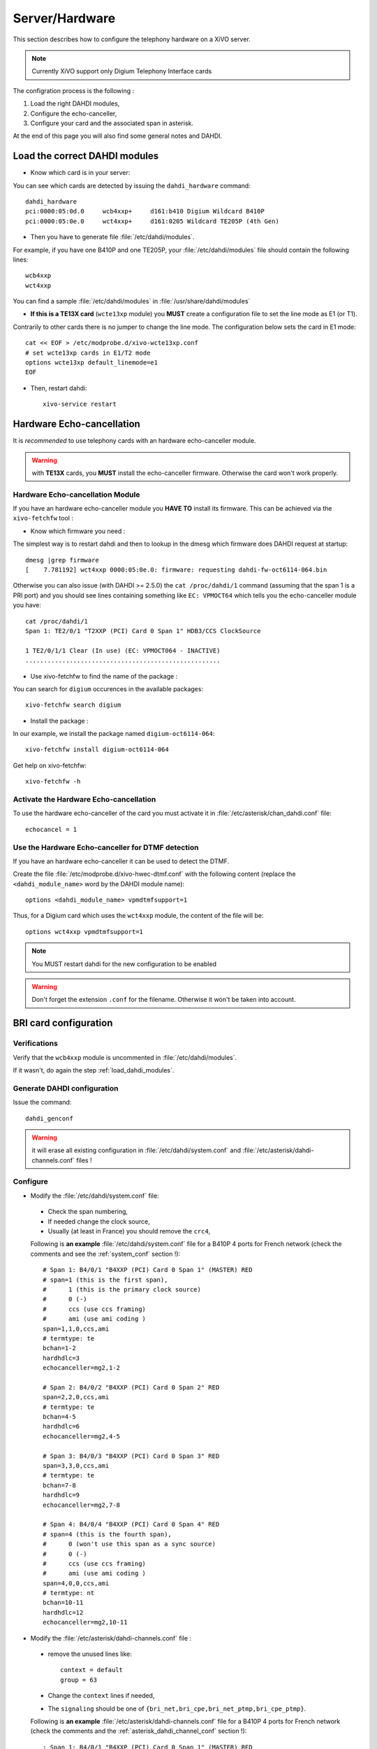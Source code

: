 ***************
Server/Hardware
***************

This section describes how to configure the telephony hardware on a XiVO server.

.. note:: Currently XiVO support only Digium Telephony Interface cards

The configration process is the following :

#. Load the right DAHDI modules,
#. Configure the echo-canceller,
#. Configure your card and the associated span in asterisk.

At the end of this page you will also find some general notes and DAHDI.


.. _load_dahdi_modules:

Load the correct DAHDI modules
==============================

.. highlight:: none

* Know which card is in your server:

You can see which cards are detected by issuing the ``dahdi_hardware`` command::

   dahdi_hardware
   pci:0000:05:0d.0     wcb4xxp+     d161:b410 Digium Wildcard B410P
   pci:0000:05:0e.0     wct4xxp+     d161:0205 Wildcard TE205P (4th Gen)

* Then you have to generate file :file:`/etc/dahdi/modules`.

For example, if you have one B410P and one TE205P, your :file:`/etc/dahdi/modules` file should contain the following lines::

    wcb4xxp
    wct4xxp

You can find a sample :file:`/etc/dahdi/modules` in :file:`/usr/share/dahdi/modules`

* **If this is a TE13X card** (``wcte13xp`` module) you **MUST** create a configuration file to set the line mode
  as E1 (or T1).

Contrarily to other cards there is no jumper to change the line mode. The configuration below
sets the card in E1 mode::

    cat << EOF > /etc/modprobe.d/xivo-wcte13xp.conf
    # set wcte13xp cards in E1/T2 mode
    options wcte13xp default_linemode=e1
    EOF

* Then, restart dahdi::

   xivo-service restart


.. _hwec_configuration:

Hardware Echo-cancellation
==========================

It is *recommended* to use telephony cards with an hardware echo-canceller module.

.. warning:: with **TE13X** cards, you **MUST** install the echo-canceller firmware.
    Otherwise the card won't work properly.


Hardware Echo-cancellation Module
---------------------------------

If you have an hardware echo-canceller module you **HAVE TO** install its firmware.
This can be achieved via the ``xivo-fetchfw`` tool :

* Know which firmware you need :

The simplest way is to restart dahdi and then to lookup in the dmesg which
firmware does DAHDI request at startup::

   dmesg |grep firmware
   [    7.781192] wct4xxp 0000:05:0e.0: firmware: requesting dahdi-fw-oct6114-064.bin

Otherwise you can also issue (with DAHDI >= 2.5.0) the ``cat /proc/dahdi/1`` command
(assuming that the span 1 is a PRI port) and you should see lines containing something like
``EC: VPMOCT64`` which tells you the echo-canceller module you have::

   cat /proc/dahdi/1
   Span 1: TE2/0/1 "T2XXP (PCI) Card 0 Span 1" HDB3/CCS ClockSource

   1 TE2/0/1/1 Clear (In use) (EC: VPMOCT064 - INACTIVE)
   .....................................................

* Use xivo-fetchfw to find the name of the package :

You can search for ``digium`` occurences in the available packages::

   xivo-fetchfw search digium

* Install the package :

In our example, we install the package named ``digium-oct6114-064``::

   xivo-fetchfw install digium-oct6114-064


Get help on xivo-fetchfw::

   xivo-fetchfw -h


Activate the Hardware Echo-cancellation
---------------------------------------

To use the hardware echo-canceller of the card you must activate it in
:file:`/etc/asterisk/chan_dahdi.conf` file::

    echocancel = 1


Use the Hardware Echo-canceller for DTMF detection
--------------------------------------------------

If you have an hardware echo-canceller it can be used to detect the DTMF.

Create the file :file:`/etc/modprobe.d/xivo-hwec-dtmf.conf` with the following content (replace the
``<dahdi_module_name>`` word by the DAHDI module name)::

   options <dahdi_module_name> vpmdtmfsupport=1

Thus, for a Digium card which uses the ``wct4xxp`` module, the content of the file will be::

   options wct4xxp vpmdtmfsupport=1

.. note:: You MUST restart dahdi for the new configuration to be enabled

.. warning:: Don't forget the extension ``.conf`` for the filename.
    Otherwise it won't be taken into account.


BRI card configuration
======================

Verifications
-------------

Verify that the ``wcb4xxp`` module is uncommented in :file:`/etc/dahdi/modules`.

If it wasn't, do again the step :ref:`load_dahdi_modules`.

Generate DAHDI configuration
----------------------------

Issue the command::

  dahdi_genconf

.. warning:: it will erase all existing configuration in :file:`/etc/dahdi/system.conf`
  and :file:`/etc/asterisk/dahdi-channels.conf` files !


Configure
---------

* Modify the :file:`/etc/dahdi/system.conf` file:

 * Check the span numbering,
 * If needed change the clock source,
 * Usually (at least in France) you should remove the ``crc4``,

 Following is **an example** :file:`/etc/dahdi/system.conf` file for a B410P 4 ports for French network
 (check the comments and see the :ref:`system_conf` section !)::

    # Span 1: B4/0/1 "B4XXP (PCI) Card 0 Span 1" (MASTER) RED
    # span=1 (this is the first span),
    #      1 (this is the primary clock source)
    #      0 (-)
    #      ccs (use ccs framing)
    #      ami (use ami coding )
    span=1,1,0,ccs,ami
    # termtype: te
    bchan=1-2
    hardhdlc=3
    echocanceller=mg2,1-2

    # Span 2: B4/0/2 "B4XXP (PCI) Card 0 Span 2" RED
    span=2,2,0,ccs,ami
    # termtype: te
    bchan=4-5
    hardhdlc=6
    echocanceller=mg2,4-5

    # Span 3: B4/0/3 "B4XXP (PCI) Card 0 Span 3" RED
    span=3,3,0,ccs,ami
    # termtype: te
    bchan=7-8
    hardhdlc=9
    echocanceller=mg2,7-8

    # Span 4: B4/0/4 "B4XXP (PCI) Card 0 Span 4" RED
    # span=4 (this is the fourth span),
    #      0 (won't use this span as a sync source)
    #      0 (-)
    #      ccs (use ccs framing)
    #      ami (use ami coding )
    span=4,0,0,ccs,ami
    # termtype: nt
    bchan=10-11
    hardhdlc=12
    echocanceller=mg2,10-11


* Modify the :file:`/etc/asterisk/dahdi-channels.conf` file :

 * remove the unused lines like::

     context = default
     group = 63

 * Change the ``context`` lines if needed,
 * The ``signaling`` should be one of ``{bri_net,bri_cpe,bri_net_ptmp,bri_cpe_ptmp}``.

 Following is **an example** :file:`/etc/asterisk/dahdi-channels.conf` file for a B410P 4 ports for French network
 (check the comments and the :ref:`asterisk_dahdi_channel_conf` section !)::

    ; Span 1: B4/0/1 "B4XXP (PCI) Card 0 Span 1" (MASTER) RED
    group=0,11              ; belongs to group 0 and 11
    context=from-extern     ; incoming call to this span will be sent in 'from-extern' context
    switchtype = euroisdn
    signalling = bri_cpe    ; use 'bri_cpe' signaling
    channel => 1-2          ; the above configuration applies to channels 1 and 2

    ; Span 2: B4/0/2 "B4XXP (PCI) Card 0 Span 2" RED
    group=0,12
    context=from-extern
    switchtype = euroisdn
    signalling = bri_cpe
    channel => 4-5

    ; Span 3: B4/0/3 "B4XXP (PCI) Card 0 Span 3" RED
    group=0,13
    context=from-extern
    switchtype = euroisdn
    signalling = bri_cpe
    channel => 7-8

    ; Span 4: B4/0/4 "B4XXP (PCI) Card 0 Span 4" RED
    group=1,14              ; belongs to groups 1 and 14
    context=default         ; incoming call to this span will be sent in 'defaul' context
    switchtype = euroisdn
    signalling = bri_net    ; use 'bri_net' signaling
    channel => 10-11        ; the above configuration applies to channels 10 and 11


Special cases
-------------

Here are some special cases where you might need to modify the default options :

* if your telecom operator brings layer 1 down when the line is idle, you should add the following
  option in :file:`/etc/asterisk/chan_dahdi.conf` and restart asterisk (works with XiVO 12.20 and
  above)::

     layer2_persistence=keep_up


PRI card configuration
======================

Verifications
-------------

Verify that one of the ``{wct1xxp,wcte11xp,wcte12xp,wcte13xp,wct4xxp}`` module is uncommented in
:file:`/etc/dahdi/modules` depending on the card you installed in your server.

If it wasn't, do again the step :ref:`load_dahdi_modules`

.. warning:: **TE13XP** cards :

    * these cards need a specific dahdi module configuration. See :ref:`load_dahdi_modules` paragraph,
    * you **MUST** install the correct echo-canceller firmware to be able to use these cards. See :ref:`hwec_configuration` paragraph.

Generate DAHDI configuration
----------------------------

Issue the command::

  dahdi_genconf

.. warning:: it will erase all existing configuration in :file:`/etc/dahdi/system.conf`
  and :file:`/etc/asterisk/dahdi-channels.conf` files !


Configure
---------

* Modify the :file:`/etc/dahdi/system.conf` :

 * Check the span numbering,
 * If needed change the clock source,
 * Usually (at least in France) you should remove the ``crc4``,

* Modify the :file:`/etc/asterisk/dahdi-channels.conf` file :

 * remove the unused lines like::

     context = default
     group = 63

 * Change the ``context`` lines if needed,
 * The ``signaling`` should be one of ``{pri_net,pri_cpe}``.


.. _sync_cable:

Sync cable
^^^^^^^^^^

You can link several PRI Digium card between themselves with a sync cable to
share the exact same clock.

If you do this, you need to:

* use the coding wheel on the Digium cards to give them an order of recognition in DAHDI/Asterisk (see Digium_telephony_cards_support_),
* daisy-chain the cards with a sync cable (see Digium_telephony_cards_support_),
* load the DAHDI module with the ``timingcable=1`` option.

Create :file:`/etc/modprobe.d/xivo-timingcable.conf` file and insert the line::

   options <module> timingcable=1

Where <module> is the DAHDI module name of your card (e.g. wct4xxp for a TE205P).


.. _Digium_telephony_cards_support: http://www.digium.com/en/support/telephony-cards

Analog card configuration
=========================

Verifications
-------------

Verify that one of the ``{wctdm,wctdm24xxp}`` module is uncommented in :file:`/etc/dahdi/modules`
depending on the card you installed in your server.

If it wasn't, do again the step :ref:`load_dahdi_modules`


Generate DAHDI configuration
----------------------------

Issue the command::

  dahdi_genconf

.. warning:: it will erase all existing configuration in :file:`/etc/dahdi/system.conf`
  and :file:`/etc/asterisk/dahdi-channels.conf` files !


Configure
---------

* With **FXS** modules :

Create file :file:`/etc/modprobe.d/xivo-tdm`::

   options <module> fastringer=1 boostringer=1

Where <module> is the DAHDI module name of your card (e.g. wctdm for a TDM400P).

* With **FXO** modules:

Create file :file:`/etc/modprobe.d/xivo-tdm`::

   options <module> opermode=FRANCE

Where <module> is the DAHDI module name of your card (e.g. wctdm for a TDM400P).

#. Modify the :file:`/etc/dahdi/system.conf` :
#. Check the span numbering,
#. Modify the :file:`/etc/asterisk/dahdi-channels.conf` file :

  * remove the unused lines like::

     context = default
     group = 63

  * Change the ``context`` lines if needed


Voice Compression Card configuration
====================================

Here's how to install a Digium TC400M card (used for G.729a and/or G.723.1 codecs) :

* Verify that the ``wctc4xxp`` module is uncommented in :file:`/etc/dahdi/modules`.
  If it wasn't, do again the step :ref:`load_dahdi_modules`.

* install the card firmware::

    xivo-fetchfw install digium-tc400m

* comment out the following line in :file:`/etc/asterisk/modules.conf`::

    noload = codec_dahdi.so

* restart asterisk::

    /etc/init.d/asterisk restart

* depending on the codec you want to transcode, you can modify the ``mode`` parameter of the module by
  creating a file in :file:`/etc/modprobe.d/`. This parameter can take the following value :

 * mode = mixed : this the default value which activates transcoding for 92 channels
   in G.729a or G.723.1 (5.3 Kbit and 6.3 Kbit)
 * mode = g729 : this option activates transcoding for 120 channels in G.729a
 * mode = g723 : this option activates transcoding for 92 channels in G.723.1 (5.3 Kbit et 6.3 Kbit)

Example::

   cat << EOF > /etc/modprobe.d/xivo-transcode.conf
   options wctc4xxp mode=g729
   EOF

After having applied the configuration (see `Apply configuration`_ section) you can verify that the
card is correctly seen by asterisk with the ``transcoder show`` CLI command - this command should show
the encoders/decoders registered by the TC400 card::

   *CLI> transcoder show
   0/0 encoders/decoders of 120 channels are in use.


Apply configuration
===================

When done, you have to restart asterisk and dahdi::

   /etc/init.d/monit stop
   /etc/init.d/asterisk stop
   /etc/init.d/dahdi stop
   /etc/init.d/dahdi start
   /etc/init.d/asterisk start
   /etc/init.d/monit start


Check IRQ misses
================

It's always useful to verify if there isn't any *missed IRQ* problem with the cards.

Check::

   cat /proc/dahdi/<span number>

If the *IRQ misses* counter increments, it's not good::

   cat /proc/dahdi/1
   Span 1: WCTDM/0 "Wildcard TDM800P Board 1" (MASTER)
   IRQ misses: 1762187
     1 WCTDM/0/0 FXOKS (In use)
     2 WCTDM/0/1 FXOKS (In use)
     3 WCTDM/0/2 FXOKS (In use)
     4 WCTDM/0/3 FXOKS (In use)

Digium gives some hints in their *Knowledge Base* here : http://kb.digium.com/entry/1/63/

PRI Digium cards needs 1000 interuption per seconds. If the systeme cannot supply them,
it increment the IRQ missed counter.

As indicated in Digium *KB* you should avoid shared IRQ with other equipments (like HD or NIC interfaces).


Notes on configuration files
============================


.. _system_conf:

/etc/dahdi/system.conf
----------------------

A *span* is created for each card port. Below is an example of a standard E1 port::

   span=1,1,0,ccs,hdb3
   dchan=16
   bchan=1-15,17-31
   echocanceller=mg2,1-15,17-31

Each span has to be declared with the following information::

   span=<spannum>,<timing>,<LBO>,<framing>,<coding>[,crc4]

* ``spannum`` : corresponds to the span number. It starts to 1 and has to be incremented by 1 at each new span.
  This number MUST be unique.
* ``timing`` : describes the how this span will be considered regarding the synchronisation :

  * 0 : do not use this span as a synchronisation source,
  * 1 : use this span as the primary synchronisation source,
  * 2 : use this span as the secondary synchronisation source etc.

* ``LBO`` : 0 (not used)
* ``framing`` : correct values are ``ccs`` or ``cas``.
  For ISDN lines, ``ccs`` is used.
* ``coding`` : correct valus are ``hdb3`` or ``ami``.
  For example, ``hdb3`` is used for an E1 (PRI) link, whereas ``ami`` is used for T0 (french BRI) link.
* ``crc4`` : this is a framing option for PRI lines.
  For example it is rarely use in France.

Note that the ``dahdi_genconf`` command should usually give you the correct parameters (if you correctly set the cards
jumper). All these information should be checked with your operator.


/etc/asterisk/chan_dahdi.conf
-----------------------------

This file contains the general parameters of the DAHDI channel.
It is not generated via the ``dahdi_genconf`` command.


.. _asterisk_dahdi_channel_conf:

/etc/asterisk/dahdi-channels.conf
---------------------------------

This file contains the parameters of each channel.
It is generated via the ``dahdi_genconf`` command.
